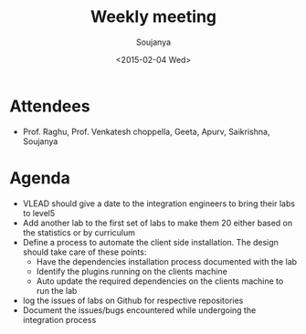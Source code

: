 #+Title:  Weekly meeting
#+Author: Soujanya
#+Date:   <2015-02-04 Wed>

* Attendees
 - Prof. Raghu, Prof. Venkatesh choppella, Geeta, Apurv, Saikrishna, Soujanya
* Agenda
- VLEAD should give a date to the integration engineers to bring their labs to level5
- Add another lab to the first set of labs to make them 20 either based on the statistics or by curriculum 
- Define a process to automate the client side installation. The design should take care of these points:
  + Have the dependencies installation process documented with the lab
  + Identify the plugins running on the clients machine
  + Auto update the required dependencies on the clients machine to run the lab 
- log the issues of labs on Github for respective repositories
- Document the issues/bugs encountered while undergoing the integration process  
